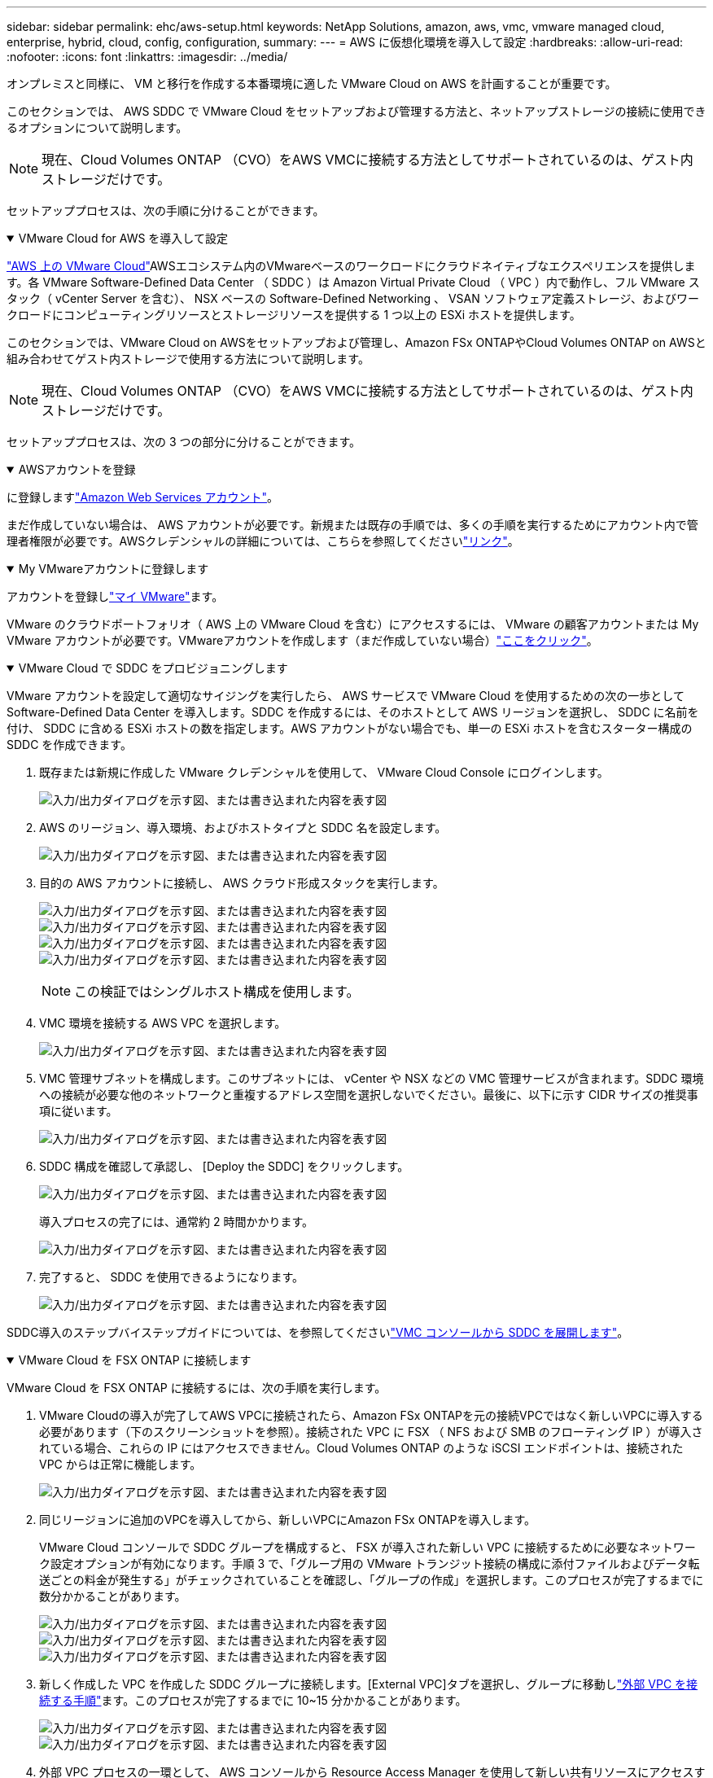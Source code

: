 ---
sidebar: sidebar 
permalink: ehc/aws-setup.html 
keywords: NetApp Solutions, amazon, aws, vmc, vmware managed cloud, enterprise, hybrid, cloud, config, configuration, 
summary:  
---
= AWS に仮想化環境を導入して設定
:hardbreaks:
:allow-uri-read: 
:nofooter: 
:icons: font
:linkattrs: 
:imagesdir: ../media/


[role="lead"]
オンプレミスと同様に、 VM と移行を作成する本番環境に適した VMware Cloud on AWS を計画することが重要です。

このセクションでは、 AWS SDDC で VMware Cloud をセットアップおよび管理する方法と、ネットアップストレージの接続に使用できるオプションについて説明します。


NOTE: 現在、Cloud Volumes ONTAP （CVO）をAWS VMCに接続する方法としてサポートされているのは、ゲスト内ストレージだけです。

セットアッププロセスは、次の手順に分けることができます。

.VMware Cloud for AWS を導入して設定
[%collapsible%open]
====
link:https://www.vmware.com/products/vmc-on-aws.html["AWS 上の VMware Cloud"]AWSエコシステム内のVMwareベースのワークロードにクラウドネイティブなエクスペリエンスを提供します。各 VMware Software-Defined Data Center （ SDDC ）は Amazon Virtual Private Cloud （ VPC ）内で動作し、フル VMware スタック（ vCenter Server を含む）、 NSX ベースの Software-Defined Networking 、 VSAN ソフトウェア定義ストレージ、およびワークロードにコンピューティングリソースとストレージリソースを提供する 1 つ以上の ESXi ホストを提供します。

このセクションでは、VMware Cloud on AWSをセットアップおよび管理し、Amazon FSx ONTAPやCloud Volumes ONTAP on AWSと組み合わせてゲスト内ストレージで使用する方法について説明します。


NOTE: 現在、Cloud Volumes ONTAP （CVO）をAWS VMCに接続する方法としてサポートされているのは、ゲスト内ストレージだけです。

セットアッププロセスは、次の 3 つの部分に分けることができます。

.AWSアカウントを登録
[%collapsible%open]
=====
に登録しますlink:https://aws.amazon.com/["Amazon Web Services アカウント"]。

まだ作成していない場合は、 AWS アカウントが必要です。新規または既存の手順では、多くの手順を実行するためにアカウント内で管理者権限が必要です。AWSクレデンシャルの詳細については、こちらを参照してくださいlink:https://docs.aws.amazon.com/general/latest/gr/aws-security-credentials.html["リンク"]。

=====
.My VMwareアカウントに登録します
[%collapsible%open]
=====
アカウントを登録しlink:https://customerconnect.vmware.com/home["マイ VMware"]ます。

VMware のクラウドポートフォリオ（ AWS 上の VMware Cloud を含む）にアクセスするには、 VMware の顧客アカウントまたは My VMware アカウントが必要です。VMwareアカウントを作成します（まだ作成していない場合）link:https://customerconnect.vmware.com/account-registration["ここをクリック"]。

=====
.VMware Cloud で SDDC をプロビジョニングします
[%collapsible%open]
=====
VMware アカウントを設定して適切なサイジングを実行したら、 AWS サービスで VMware Cloud を使用するための次の一歩として Software-Defined Data Center を導入します。SDDC を作成するには、そのホストとして AWS リージョンを選択し、 SDDC に名前を付け、 SDDC に含める ESXi ホストの数を指定します。AWS アカウントがない場合でも、単一の ESXi ホストを含むスターター構成の SDDC を作成できます。

. 既存または新規に作成した VMware クレデンシャルを使用して、 VMware Cloud Console にログインします。
+
image:aws-config-1.png["入力/出力ダイアログを示す図、または書き込まれた内容を表す図"]

. AWS のリージョン、導入環境、およびホストタイプと SDDC 名を設定します。
+
image:aws-config-2.png["入力/出力ダイアログを示す図、または書き込まれた内容を表す図"]

. 目的の AWS アカウントに接続し、 AWS クラウド形成スタックを実行します。
+
image:aws-config-3.png["入力/出力ダイアログを示す図、または書き込まれた内容を表す図"] image:aws-config-4.png["入力/出力ダイアログを示す図、または書き込まれた内容を表す図"] image:aws-config-5.png["入力/出力ダイアログを示す図、または書き込まれた内容を表す図"] image:aws-config-6.png["入力/出力ダイアログを示す図、または書き込まれた内容を表す図"]

+

NOTE: この検証ではシングルホスト構成を使用します。

. VMC 環境を接続する AWS VPC を選択します。
+
image:aws-config-7.png["入力/出力ダイアログを示す図、または書き込まれた内容を表す図"]

. VMC 管理サブネットを構成します。このサブネットには、 vCenter や NSX などの VMC 管理サービスが含まれます。SDDC 環境への接続が必要な他のネットワークと重複するアドレス空間を選択しないでください。最後に、以下に示す CIDR サイズの推奨事項に従います。
+
image:aws-config-8.png["入力/出力ダイアログを示す図、または書き込まれた内容を表す図"]

. SDDC 構成を確認して承認し、 [Deploy the SDDC] をクリックします。
+
image:aws-config-9.png["入力/出力ダイアログを示す図、または書き込まれた内容を表す図"]

+
導入プロセスの完了には、通常約 2 時間かかります。

+
image:aws-config-10.png["入力/出力ダイアログを示す図、または書き込まれた内容を表す図"]

. 完了すると、 SDDC を使用できるようになります。
+
image:aws-config-11.png["入力/出力ダイアログを示す図、または書き込まれた内容を表す図"]



SDDC導入のステップバイステップガイドについては、を参照してくださいlink:https://docs.vmware.com/en/VMware-Cloud-on-AWS/services/com.vmware.vmc-aws-operations/GUID-EF198D55-03E3-44D1-AC48-6E2ABA31FF02.html["VMC コンソールから SDDC を展開します"]。

=====
====
.VMware Cloud を FSX ONTAP に接続します
[%collapsible%open]
====
VMware Cloud を FSX ONTAP に接続するには、次の手順を実行します。

. VMware Cloudの導入が完了してAWS VPCに接続されたら、Amazon FSx ONTAPを元の接続VPCではなく新しいVPCに導入する必要があります（下のスクリーンショットを参照）。接続された VPC に FSX （ NFS および SMB のフローティング IP ）が導入されている場合、これらの IP にはアクセスできません。Cloud Volumes ONTAP のような iSCSI エンドポイントは、接続された VPC からは正常に機能します。
+
image:aws-connect-fsx-1.png["入力/出力ダイアログを示す図、または書き込まれた内容を表す図"]

. 同じリージョンに追加のVPCを導入してから、新しいVPCにAmazon FSx ONTAPを導入します。
+
VMware Cloud コンソールで SDDC グループを構成すると、 FSX が導入された新しい VPC に接続するために必要なネットワーク設定オプションが有効になります。手順 3 で、「グループ用の VMware トランジット接続の構成に添付ファイルおよびデータ転送ごとの料金が発生する」がチェックされていることを確認し、「グループの作成」を選択します。このプロセスが完了するまでに数分かかることがあります。

+
image:aws-connect-fsx-2.png["入力/出力ダイアログを示す図、または書き込まれた内容を表す図"] image:aws-connect-fsx-3.png["入力/出力ダイアログを示す図、または書き込まれた内容を表す図"] image:aws-connect-fsx-4.png["入力/出力ダイアログを示す図、または書き込まれた内容を表す図"]

. 新しく作成した VPC を作成した SDDC グループに接続します。[External VPC]タブを選択し、グループに移動しlink:https://docs.vmware.com/en/VMware-Cloud-on-AWS/services/com.vmware.vmc-aws-networking-security/GUID-A3D03968-350E-4A34-A53E-C0097F5F26A9.html["外部 VPC を接続する手順"]ます。このプロセスが完了するまでに 10~15 分かかることがあります。
+
image:aws-connect-fsx-5.png["入力/出力ダイアログを示す図、または書き込まれた内容を表す図"] image:aws-connect-fsx-6.png["入力/出力ダイアログを示す図、または書き込まれた内容を表す図"]

. 外部 VPC プロセスの一環として、 AWS コンソールから Resource Access Manager を使用して新しい共有リソースにアクセスするように求められます。共有リソースは、link:https://aws.amazon.com/transit-gateway["AWS 転送ゲートウェイ"]VMware Transit Connectによって管理されます。
+
image:aws-connect-fsx-7.png["入力/出力ダイアログを示す図、または書き込まれた内容を表す図"] image:aws-connect-fsx-8.png["入力/出力ダイアログを示す図、または書き込まれた内容を表す図"]

. トランジットゲートウェイ添付ファイルを作成します。
+
image:aws-connect-fsx-9.png["入力/出力ダイアログを示す図、または書き込まれた内容を表す図"]

. VMC コンソールに戻り、 VPC 接続を受け入れます。この処理が完了するまでに約 10 分かかることがあります。
+
image:aws-connect-fsx-10.png["入力/出力ダイアログを示す図、または書き込まれた内容を表す図"]

. [External VPC （外部 VPC ） ] タブで、 [Routes] 列の編集アイコンをクリックし、次の必要なルートを追加します。
+
** Amazon FSx ONTAPのフローティングIP範囲のルートlink:https://docs.aws.amazon.com/fsx/latest/ONTAPGuide/supported-fsx-clients.html["フローティング IP"]。
** Cloud Volumes ONTAP のフローティング IP 範囲のルート（該当する場合）。
** 新しく作成される外部 VPC アドレススペースのルート。
+
image:aws-connect-fsx-11.png["入力/出力ダイアログを示す図、または書き込まれた内容を表す図"]



. 最後に、双方向トラフィックによるFSx / CVOへのアクセスを許可しますlink:https://docs.vmware.com/en/VMware-Cloud-on-AWS/services/com.vmware.vmc-aws-networking-security/GUID-A5114A98-C885-4244-809B-151068D6A7D7.html["ファイアウォールルール"]。SDDCワークロード接続用のコンピュートゲートウェイファイアウォールルールについては、次の手順に従ってlink:https://docs.vmware.com/en/VMware-Cloud-on-AWS/services/com.vmware.vmc-aws-networking-security/GUID-DE330202-D63D-408A-AECF-7CDC6ADF7EAC.html["詳細な手順"]ください。
+
image:aws-connect-fsx-12.png["入力/出力ダイアログを示す図、または書き込まれた内容を表す図"]

. 管理ゲートウェイとコンピューティングゲートウェイの両方にファイアウォールグループを設定したら、次の手順で vCenter にアクセスできます。
+
image:aws-connect-fsx-13.png["入力/出力ダイアログを示す図、または書き込まれた内容を表す図"]



次の手順では、 Amazon FSX ONTAP または Cloud Volumes ONTAP が要件に応じて設定されていること、およびストレージコンポーネントを VSAN からオフロードして導入を最適化するようにボリュームがプロビジョニングされていることを確認します。

====